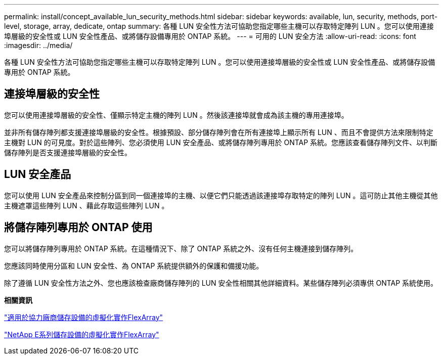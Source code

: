 ---
permalink: install/concept_available_lun_security_methods.html 
sidebar: sidebar 
keywords: available, lun, security, methods, port-level, storage, array, dedicate, ontap 
summary: 各種 LUN 安全性方法可協助您指定哪些主機可以存取特定陣列 LUN 。您可以使用連接埠層級的安全性或 LUN 安全性產品、或將儲存設備專用於 ONTAP 系統。 
---
= 可用的 LUN 安全方法
:allow-uri-read: 
:icons: font
:imagesdir: ../media/


[role="lead"]
各種 LUN 安全性方法可協助您指定哪些主機可以存取特定陣列 LUN 。您可以使用連接埠層級的安全性或 LUN 安全性產品、或將儲存設備專用於 ONTAP 系統。



== 連接埠層級的安全性

您可以使用連接埠層級的安全性、僅顯示特定主機的陣列 LUN 。然後該連接埠就會成為該主機的專用連接埠。

並非所有儲存陣列都支援連接埠層級的安全性。根據預設、部分儲存陣列會在所有連接埠上顯示所有 LUN 、而且不會提供方法來限制特定主機對 LUN 的可見度。對於這些陣列、您必須使用 LUN 安全產品、或將儲存陣列專用於 ONTAP 系統。您應該查看儲存陣列文件、以判斷儲存陣列是否支援連接埠層級的安全性。



== LUN 安全產品

您可以使用 LUN 安全產品來控制分區到同一個連接埠的主機、以便它們只能透過該連接埠存取特定的陣列 LUN 。這可防止其他主機從其他主機遮罩這些陣列 LUN 、藉此存取這些陣列 LUN 。



== 將儲存陣列專用於 ONTAP 使用

您可以將儲存陣列專用於 ONTAP 系統。在這種情況下、除了 ONTAP 系統之外、沒有任何主機連接到儲存陣列。

您應該同時使用分區和 LUN 安全性、為 ONTAP 系統提供額外的保護和備援功能。

除了遵循 LUN 安全性方法之外、您也應該檢查廠商儲存陣列的 LUN 安全性相關其他詳細資料。某些儲存陣列必須專供 ONTAP 系統使用。

*相關資訊*

https://docs.netapp.com/us-en/ontap-flexarray/implement-third-party/index.html["適用於協力廠商儲存設備的虛擬化實作FlexArray"]

https://docs.netapp.com/us-en/ontap-flexarray/implement-e-series/index.html["NetApp E系列儲存設備的虛擬化實作FlexArray"]
